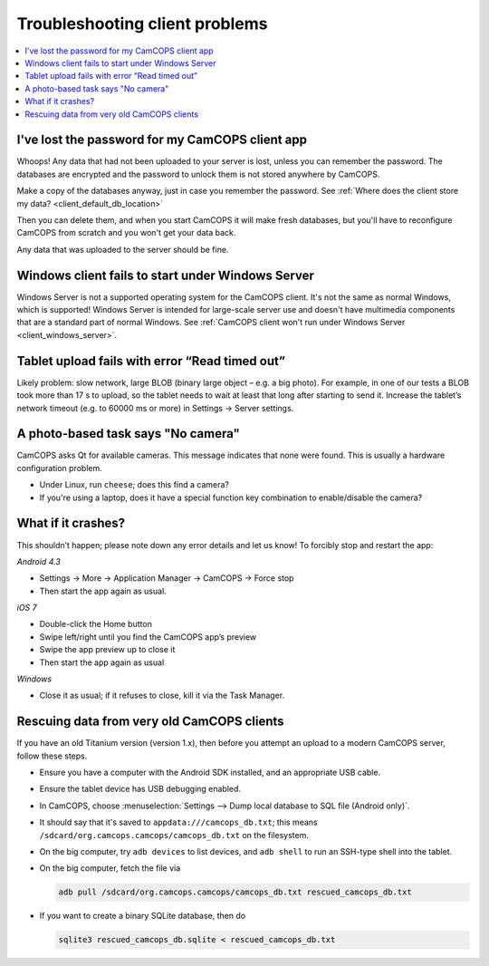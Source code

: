 ..  docs/source/user/client_troubleshooting.rst

..  Copyright (C) 2012-2019 Rudolf Cardinal (rudolf@pobox.com).
    .
    This file is part of CamCOPS.
    .
    CamCOPS is free software: you can redistribute it and/or modify
    it under the terms of the GNU General Public License as published by
    the Free Software Foundation, either version 3 of the License, or
    (at your option) any later version.
    .
    CamCOPS is distributed in the hope that it will be useful,
    but WITHOUT ANY WARRANTY; without even the implied warranty of
    MERCHANTABILITY or FITNESS FOR A PARTICULAR PURPOSE. See the
    GNU General Public License for more details.
    .
    You should have received a copy of the GNU General Public License
    along with CamCOPS. If not, see <http://www.gnu.org/licenses/>.


.. _client_troubleshooting:

Troubleshooting client problems
===============================

..  contents::
    :local:
    :depth: 3


I've lost the password for my CamCOPS client app
~~~~~~~~~~~~~~~~~~~~~~~~~~~~~~~~~~~~~~~~~~~~~~~~

Whoops! Any data that had not been uploaded to your server is lost, unless you
can remember the password. The databases are encrypted and the password to
unlock them is not stored anywhere by CamCOPS.

Make a copy of the databases anyway, just in case you remember the password.
See :ref:`Where does the client store my data? <client_default_db_location>`

Then you can delete them, and when you start CamCOPS it will make fresh
databases, but you'll have to reconfigure CamCOPS from scratch and you won't
get your data back.

Any data that was uploaded to the server should be fine.


Windows client fails to start under Windows Server
~~~~~~~~~~~~~~~~~~~~~~~~~~~~~~~~~~~~~~~~~~~~~~~~~~

Windows Server is not a supported operating system for the CamCOPS client. It's
not the same as normal Windows, which is supported! Windows Server is intended
for large-scale server use and doesn't have multimedia components that are a
standard part of normal Windows. See :ref:`CamCOPS client won't run under
Windows Server <client_windows_server>`.


Tablet upload fails with error “Read timed out”
~~~~~~~~~~~~~~~~~~~~~~~~~~~~~~~~~~~~~~~~~~~~~~~

Likely problem: slow network, large BLOB (binary large object – e.g. a big
photo). For example, in one of our tests a BLOB took more than 17 s to upload,
so the tablet needs to wait at least that long after starting to send it.
Increase the tablet’s network timeout (e.g. to 60000 ms or more) in Settings →
Server settings.


A photo-based task says "No camera"
~~~~~~~~~~~~~~~~~~~~~~~~~~~~~~~~~~~

CamCOPS asks Qt for available cameras. This message indicates that none were
found. This is usually a hardware configuration problem.

- Under Linux, run ``cheese``; does this find a camera?

- If you're using a laptop, does it have a special function key combination to
  enable/disable the camera?


What if it crashes?
~~~~~~~~~~~~~~~~~~~

This shouldn’t happen; please note down any error details and let us know! To
forcibly stop and restart the app:

*Android 4.3*

- Settings → More → Application Manager → CamCOPS → Force stop

- Then start the app again as usual.

*iOS 7*

- Double-click the Home button

- Swipe left/right until you find the CamCOPS app’s preview

- Swipe the app preview up to close it

- Then start the app again as usual

*Windows*

- Close it as usual; if it refuses to close, kill it via the Task Manager.


Rescuing data from very old CamCOPS clients
~~~~~~~~~~~~~~~~~~~~~~~~~~~~~~~~~~~~~~~~~~~

If you have an old Titanium version (version 1.x), then before you attempt an
upload to a modern CamCOPS server, follow these steps.

- Ensure you have a computer with the Android SDK installed, and an appropriate
  USB cable.

- Ensure the tablet device has USB debugging enabled.

- In CamCOPS, choose :menuselection:`Settings --> Dump local database to SQL
  file (Android only)`.

- It should say that it's saved to ``appdata:///camcops_db.txt``; this means
  ``/sdcard/org.camcops.camcops/camcops_db.txt`` on the filesystem.

- On the big computer, try ``adb devices`` to list devices, and ``adb shell``
  to run an SSH-type shell into the tablet.

- On the big computer, fetch the file via

  .. code-block:: bash

    adb pull /sdcard/org.camcops.camcops/camcops_db.txt rescued_camcops_db.txt

- If you want to create a binary SQLite database, then do

  .. code-block:: bash

    sqlite3 rescued_camcops_db.sqlite < rescued_camcops_db.txt
